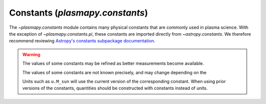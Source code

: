 .. _plasmapy-constants:

********************************
Constants (`plasmapy.constants`)
********************************

The `~plasmapy.constants` module contains many physical constants that
are commonly used in plasma science.  With the exception of
`~plasmapy.constants.pi`, these constants are imported directly from
`~astropy.constants`.  We therefore recommend reviewing
`Astropy's constants subpackage documentation
<http://docs.astropy.org/en/stable/constants/index.html>`_.

.. warning::
    The values of some constants may be refined as better measurements
    become available.

    The values of some constants are not known precisely, and may change
    depending on the


    Units such as ``u.M_sun`` will use the current version of the
    corresponding constant. When using prior versions of the constants,
    quantities should be constructed with constants instead of units.
